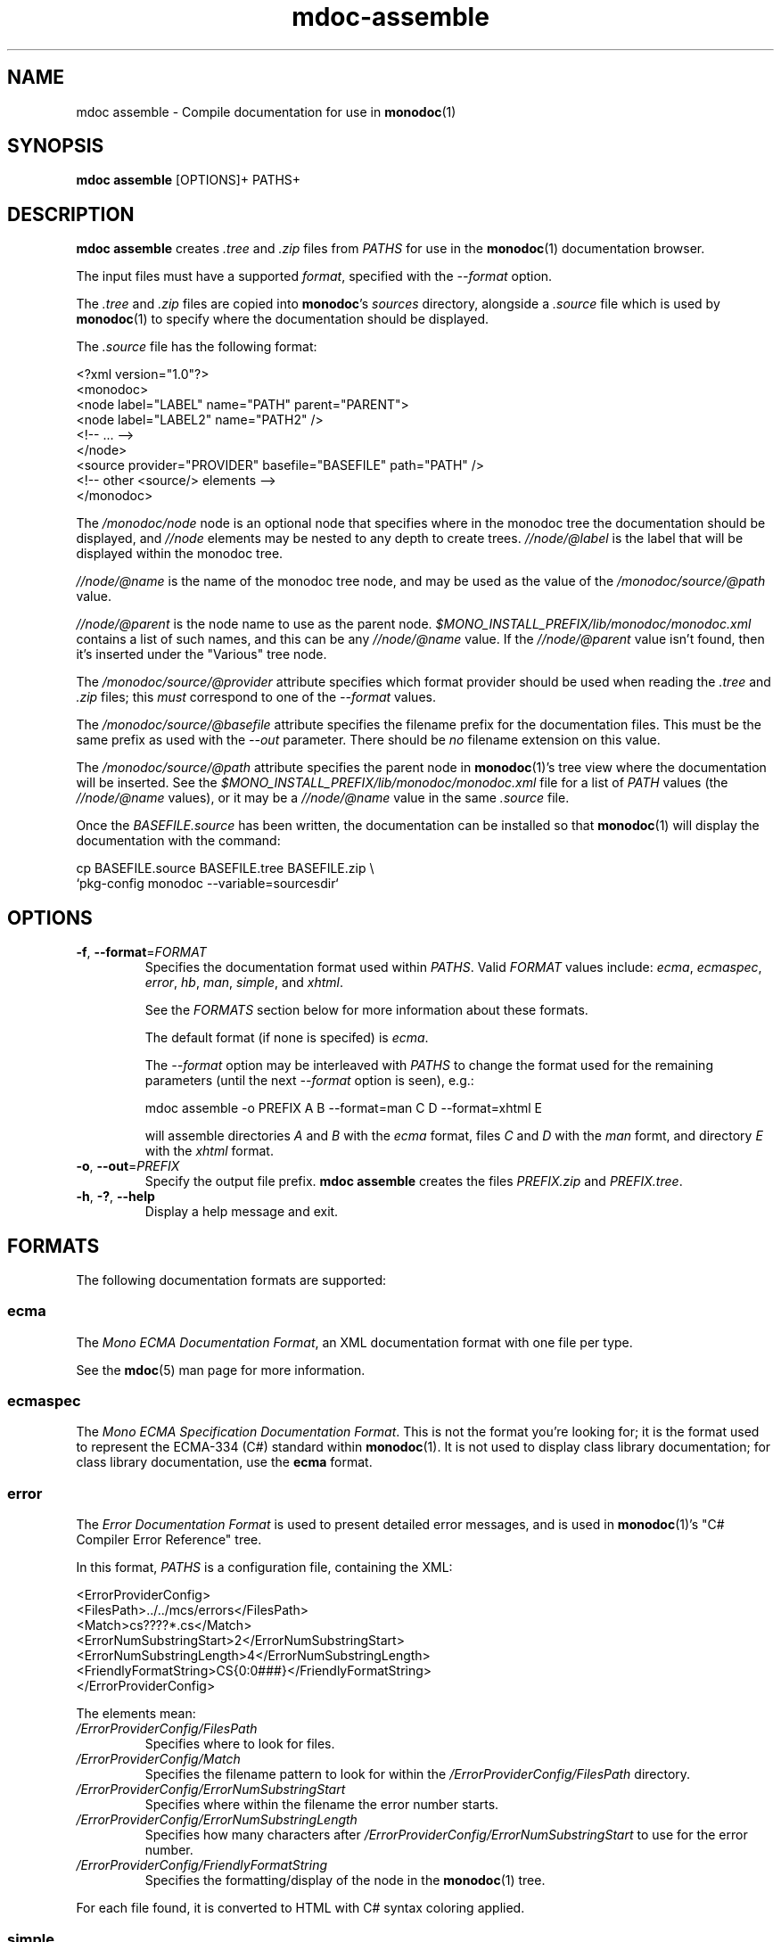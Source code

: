 .\" 
.\" mdoc assemble manual page.
.\" (C) 2008 Novell, Inc.
.\" Author:
.\"   Jonathan Pryor (jpryor@novell.com)
.\"
.de Sp \" Vertical space (when we can't use .PP)
.if t .sp .5v
.if n .sp
..
.TH "mdoc-assemble" 1
.SH NAME
mdoc assemble \- Compile documentation for use in \fBmonodoc\fR(1)
.SH SYNOPSIS
.B mdoc assemble
[OPTIONS]+
PATHS+
.SH DESCRIPTION
\fBmdoc assemble\fR creates \fI.tree\fR and \fI.zip\fR files from \fIPATHS\fR
for use in the \fBmonodoc\fR(1) documentation browser.
.PP
The input files must have a supported \fIformat\fR, specified with the
\fI--format\fR option.
.PP
The \fI.tree\fR and \fI.zip\fR files are copied into \fBmonodoc\fR's 
\fIsources\fR directory, alongside a \fI.source\fR file which is used by 
\fBmonodoc\fR(1) to specify where the documentation should be displayed.
.PP
The \fI.source\fR file has the following format:
.nf

  <?xml version="1.0"?>
  <monodoc>
    <node label="LABEL" name="PATH" parent="PARENT">
      <node label="LABEL2" name="PATH2" />
      <!-- ... -->
    </node>
    <source provider="PROVIDER" basefile="BASEFILE" path="PATH" />
    <!-- other <source/> elements -->
  </monodoc>

.fi
The \fI/monodoc/node\fR node is an optional node that specifies where in the
monodoc tree the documentation should be displayed, and \fI//node\fR elements
may be nested to any depth to create trees.  \fI//node/@label\fR is the label
that will be displayed within the monodoc tree.
.PP
\fI//node/@name\fR is the name of the monodoc tree node, and may be used as 
the value of the \fI/monodoc/source/@path\fR value.
.PP
\fI//node/@parent\fR is the node name to use as the parent node.  
\fI$MONO_INSTALL_PREFIX/lib/monodoc/monodoc.xml\fR contains a list of such 
names, and this can be any \fI//node/@name\fR value.  If the 
\fI//node/@parent\fR value isn't found, then it's inserted under the
"Various" tree node.
.PP
The \fI/monodoc/source/@provider\fR attribute specifies which format provider
should be used when reading the \fI.tree\fR and \fI.zip\fR files; this
\fImust\fR correspond to one of the \fI--format\fR values.
.PP
The \fI/monodoc/source/@basefile\fR attribute specifies the filename prefix 
for the documentation files.  This must be the same prefix as used with the 
\fI\-\-out\fR parameter.  There should be \fIno\fR filename extension on this 
value.
.PP
The \fI/monodoc/source/@path\fR attribute specifies the parent node in 
\fBmonodoc\fR(1)'s tree view where the documentation will be inserted.
See the \fI$MONO_INSTALL_PREFIX/lib/monodoc/monodoc.xml\fR
file for a list of \fIPATH\fR values (the \fI//node/@name\fR values), or it
may be a \fI//node/@name\fR value in the same \fI.source\fR file.
.PP
Once the \fIBASEFILE.source\fR has been written, the documentation can be
installed so that \fBmonodoc\fR(1) will display the documentation with the
command:
.nf

  cp BASEFILE.source BASEFILE.tree BASEFILE.zip \\
    `pkg-config monodoc --variable=sourcesdir`

.fi
.SH OPTIONS
.TP
\fB\-f\fR, \fB\-\-format\fR=\fIFORMAT\fR
Specifies the documentation format used within \fIPATHS\fR.  Valid
\fIFORMAT\fR values include:
\fIecma\fR,
\fIecmaspec\fR,
\fIerror\fR,
\fIhb\fR,
\fIman\fR,
\fIsimple\fR, and
\fIxhtml\fR.
.Sp
See the \fIFORMATS\fR section below for more information about these formats.
.Sp
The default format (if none is specifed) is \fIecma\fR.
.Sp
The \fI\-\-format\fR option may be interleaved with \fIPATHS\fR to
change the format used for the remaining parameters (until the next
\fI\-\-format\fR option is seen), e.g.:
.nf

  mdoc assemble -o PREFIX A B --format=man C D --format=xhtml E

.fi
will assemble directories \fIA\fR and \fIB\fR with the \fIecma\fR format,
files \fIC\fR and \fID\fR with the \fIman\fR formt, and directory
\fIE\fR with the \fIxhtml\fR format.
.TP
\fB\-o\fR, \fB\-\-out\fR=\fIPREFIX\fR
Specify the output file prefix.  \fBmdoc assemble\fR creates the files
\fIPREFIX.zip\fR and \fIPREFIX.tree\fR.
.TP
\fB\-h\fR, \fB\-?\fR, \fB\-\-help\fR
Display a help message and exit.
.SH "FORMATS"
The following documentation formats are supported:
.SS ecma
The \fIMono ECMA Documentation Format\fR, an XML documentation format with one 
file per type.
.PP
See the \fBmdoc\fR(5) man page for more information.
.SS ecmaspec
The \fIMono ECMA Specification Documentation Format\fR.
This is not the format you're looking for; it is the format used to represent 
the ECMA-334 (C#) standard within \fBmonodoc\fR(1).  It is not used to display 
class library documentation; for class library documentation, use the
.B ecma
format.
.SS error
The \fIError Documentation Format\fR is used to present detailed error 
messages, and is used in \fBmonodoc\fR(1)'s "C# Compiler Error Reference"
tree.  
.PP
In this format, \fIPATHS\fR is a configuration file, containing the XML:
.nf

    <ErrorProviderConfig>
        <FilesPath>../../mcs/errors</FilesPath>
        <Match>cs????*.cs</Match>
        <ErrorNumSubstringStart>2</ErrorNumSubstringStart>
        <ErrorNumSubstringLength>4</ErrorNumSubstringLength>
        <FriendlyFormatString>CS{0:0###}</FriendlyFormatString>
    </ErrorProviderConfig>

.fi
The elements mean:
.TP
.I /ErrorProviderConfig/FilesPath
Specifies where to look for files.
.TP
.I /ErrorProviderConfig/Match
Specifies the filename pattern to look for within the
\fI/ErrorProviderConfig/FilesPath\fR directory.
.TP
.I /ErrorProviderConfig/ErrorNumSubstringStart
Specifies where within the filename the error number starts.
.TP
.I /ErrorProviderConfig/ErrorNumSubstringLength
Specifies how many characters after
\fI/ErrorProviderConfig/ErrorNumSubstringStart\fR to use for the error number.
.TP
.I /ErrorProviderConfig/FriendlyFormatString
Specifies the formatting/display of the node in the \fBmonodoc\fR(1) tree.
.PP
For each file found, it is converted to HTML with C# syntax coloring applied.
.SS simple
The \fISimple Documentation Format\fR file format recursively adds all files
and directories underneath \fIPATHS\fR.  When displayed, HTML files are
displayed as-is.  Text files are converted into HTML by translating each 
newline into an HTML \fI<br>\fR element.  No other file type is supported.
.SS man
The \fIMan Page Documentation Format\fR displays groff man pages.  (This is
\fInot\fR a full groff parser, and only handles the man page constructs used
within the mono man pages.)
.PP
\fIPATHS\fR is a set of XML files containing:
.nf

  <?xml version="1.0"?>
  <manpages>
    <manpage name="NAME" page="FILE" />
  </manpages>

.fi
There may be multiple \fI//manpage\fR elements within the root \fI/manpage\fR
element.
.PP
The \fI/manpages/manpage/@name\fR attribute contains the display name for the
tree view node, which is also the URL of the man page when using
\fBmonodoc\fR(1)'s \fILookup URL\fR command (before prefixing with a
\fIman:\fR prefix).  Thus, if \fI/manpages/manpage/@name\fR contains
\fImono(1)\fR, then \fIman:mono(1)\fR can be used in the \fILookup URL\fR
command to view the \fImono(1)\fR man page.
.PP
The \fI/manpages/manpage/@page\fR attribute is the filename that contains the
man page.  If this file does not exist, then \fI/manpages/manpage/@name\fR
will not be displayed within the tree view.
.SS xhtml
The XHTML provider interprets \fIPATHS\fR as a Windows Help file XHTML TOC
file and looks for referenced documents to create the help source.
.SH SEE ALSO
\fBmdoc\fR(1), 
\fBmdoc\fR(5), 
\fBmonodoc\fR(1)
.SH MAILING LISTS
.TP
Visit http://lists.ximian.com/mailman/listinfo/mono-docs-list for details.
.SH WEB SITE
See also: http://www.mono-project.com/docs/tools+libraries/tools/mdoc/
